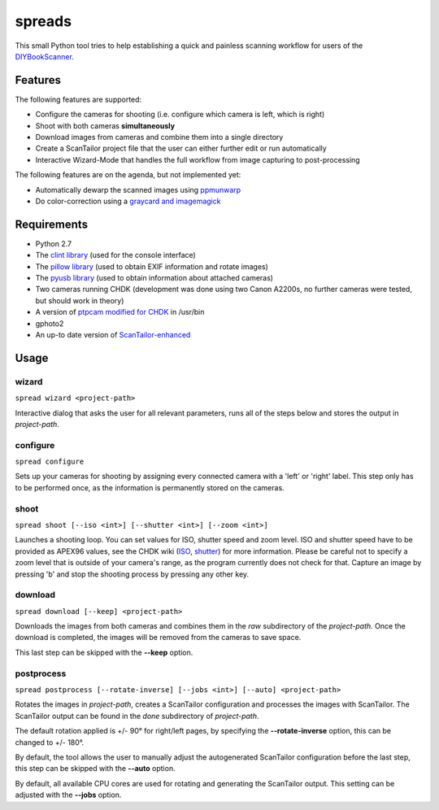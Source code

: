 spreads
=======

This small Python tool tries to help establishing a quick and painless
scanning workflow for users of the DIYBookScanner_.

Features
--------
The following features are supported:

* Configure the cameras for shooting (i.e. configure which camera is left,
  which is right)
* Shoot with both cameras **simultaneously**
* Download images from cameras and combine them into a single directory
* Create a ScanTailor project file that the user can either further edit
  or run automatically
* Interactive Wizard-Mode that handles the full workflow from image
  capturing to post-processing

The following features are on the agenda, but not implemented yet:

* Automatically dewarp the scanned images using ppmunwarp_
* Do color-correction using a `graycard and imagemagick`_

Requirements
------------
* Python 2.7
* The `clint library`_ (used for the console interface)
* The `pillow library`_ (used to obtain EXIF information and rotate images)
* The `pyusb library`_ (used to obtain information about attached cameras)
* Two cameras running CHDK (development was done using two Canon A2200s,
  no further cameras were tested, but should work in theory)
* A version of `ptpcam modified for CHDK`_ in /usr/bin
* gphoto2
* An up-to date version of ScanTailor-enhanced_

Usage
-----
wizard
******
``spread wizard <project-path>``

Interactive dialog that asks the user for all relevant parameters, runs all
of the steps below and stores the output in *project-path*.


configure
*********
``spread configure``

Sets up your cameras for shooting by assigning every connected camera with a
'left' or 'right' label. This step only has to be performed once, as the
information is permanently stored on the cameras.


shoot
*****
``spread shoot [--iso <int>] [--shutter <int>] [--zoom <int>]``

Launches a shooting loop. You can set values for ISO, shutter speed and zoom
level. ISO and shutter speed have to be provided as APEX96 values, see the CHDK
wiki (ISO_, shutter_) for more information. Please be careful not to specify a
zoom level that is outside of your camera's range, as the program currently
does not check for that. Capture an image by pressing 'b' and stop the shooting
process by pressing any other key.


download
********
``spread download [--keep] <project-path>``

Downloads the images from both cameras and combines them in the *raw*
subdirectory of the *project-path*. Once the download is completed,
the images will be removed from the cameras to save space.

This last step can be skipped with the **--keep** option.


postprocess
***********
``spread postprocess [--rotate-inverse] [--jobs <int>] [--auto] <project-path>``

Rotates the images in *project-path*, creates a ScanTailor configuration and
processes the images with ScanTailor. The ScanTailor output can be found in the
*done* subdirectory of *project-path*.

The default rotation applied is +/- 90° for right/left pages, by specifying
the **--rotate-inverse** option, this can be changed to +/- 180°.

By default, the tool allows the user to manually adjust the autogenerated
ScanTailor configuration before the last step, this step can be skipped with
the **--auto** option.

By default, all available CPU cores are used for rotating and generating
the ScanTailor output. This setting can be adjusted with the **--jobs** option.


.. _DIYBookScanner: http://diybookscanner.org
.. _ppmunwarp: http://diybookscanner.org/forum/viewtopic.php?f=19&t=2589&p=14281#p14281
.. _graycard and imagemagick: http://diybookscanner.org/forum/viewtopic.php?f=20&t=2848
.. _clint library: https://github.com/kennethreitz/clint
.. _pillow library: https://github.com/python-imaging/Pillow
.. _pyusb library: https://pypi.python.org/pypi/pyusb/1.0.0a3
.. _ptpcam modified for CHDK: http://forum.chdk-treff.de/download/file.php?id=1640
.. _ScanTailor-enhanced: http://sourceforge.net/p/scantailor/code/ci/enhanced/tree/
.. _ISO: http://chdk.wikia.com/wiki/CHDK_scripting#set_sv96
.. _shutter: http://chdk.wikia.com/wiki/CHDK_scripting#set_tv96_direct

